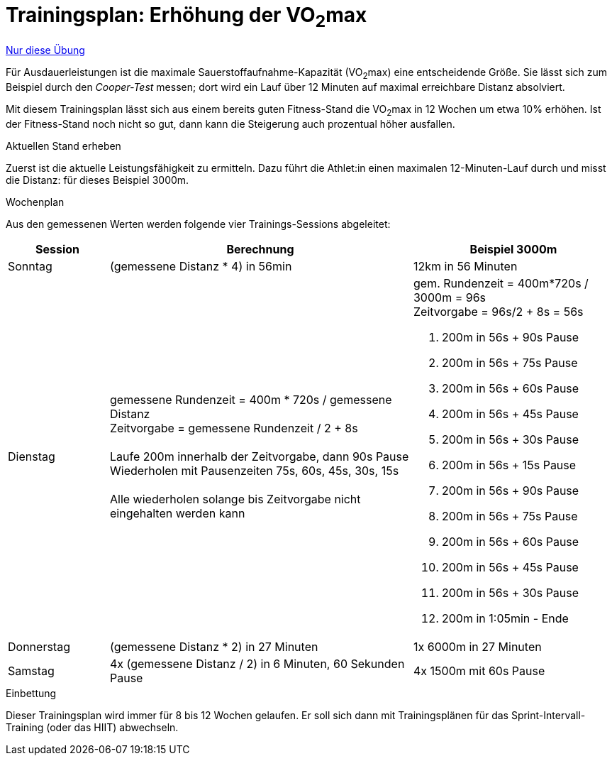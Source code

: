 = Trainingsplan: Erhöhung der VO~2~max
:keywords: uebung
:uebung-group: Ausdauertraining

ifndef::ownpage[]

xref:page$practices/motoriktraining/ausdauertraining/motorisch-ausdauer-vo2max.adoc[Nur diese Übung]

endif::[]


Für Ausdauerleistungen ist die maximale Sauerstoffaufnahme-Kapazität (VO~2~max) eine entscheidende Größe. Sie lässt sich zum Beispiel durch den _Cooper-Test_ messen; dort wird ein Lauf über 12 Minuten auf maximal erreichbare Distanz absolviert.

Mit diesem Trainingsplan lässt sich aus einem bereits guten Fitness-Stand die VO~2~max in 12 Wochen um etwa 10% erhöhen. Ist der Fitness-Stand noch nicht so gut, dann kann die Steigerung auch prozentual höher ausfallen.

.Aktuellen Stand erheben

Zuerst ist die aktuelle Leistungsfähigkeit zu ermitteln. Dazu führt die Athlet:in einen maximalen 12-Minuten-Lauf durch und misst die Distanz: für dieses Beispiel 3000m.

.Wochenplan

Aus den gemessenen Werten werden folgende vier Trainings-Sessions abgeleitet:

[cols="1,3,2"]
|===
|Session|Berechnung|Beispiel 3000m

|Sonntag
|(gemessene Distanz * 4) in 56min
|12km in 56 Minuten

|Dienstag
|gemessene Rundenzeit = 400m * 720s / gemessene Distanz +
Zeitvorgabe = gemessene Rundenzeit / 2  + 8s +
 +
Laufe 200m innerhalb der Zeitvorgabe, dann 90s Pause +
Wiederholen mit Pausenzeiten 75s, 60s, 45s, 30s, 15s +
 +
Alle wiederholen solange bis Zeitvorgabe nicht eingehalten werden kann
a|
gem. Rundenzeit = 400m*720s / 3000m = 96s +
Zeitvorgabe = 96s/2 + 8s = 56s +

1. 200m in 56s + 90s Pause
2. 200m in 56s + 75s Pause
3. 200m in 56s + 60s Pause
4. 200m in 56s + 45s Pause
5. 200m in 56s + 30s Pause
6. 200m in 56s + 15s Pause
7. 200m in 56s + 90s Pause
8. 200m in 56s + 75s Pause
9. 200m in 56s + 60s Pause
10. 200m in 56s + 45s Pause
11. 200m in 56s + 30s Pause
12. 200m in 1:05min - Ende

|Donnerstag
|(gemessene Distanz * 2) in 27 Minuten
|1x 6000m in 27 Minuten

|Samstag
|4x (gemessene Distanz / 2) in 6 Minuten, 60 Sekunden Pause
|4x 1500m mit 60s Pause
|===

.Einbettung

Dieser Trainingsplan wird immer für 8 bis 12 Wochen gelaufen. Er soll sich dann mit Trainingsplänen für das Sprint-Intervall-Training (oder das HIIT) abwechseln.

